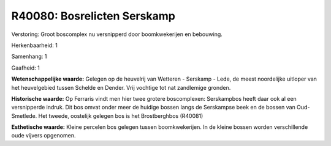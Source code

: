 R40080: Bosrelicten Serskamp
============================

Verstoring:
Groot boscomplex nu versnipperd door boomkwekerijen en bebouwing.

Herkenbaarheid: 1

Samenhang: 1

Gaafheid: 1

**Wetenschappelijke waarde:**
Gelegen op de heuvelrij van Wetteren - Serskamp - Lede, de meest
noordelijke uitloper van het heuvelgebied tussen Schelde en Dender. Vrij
vochtige tot nat zandlemige gronden.

**Historische waarde:**
Op Ferraris vindt men hier twee grotere boscomplexen: Serskampbos
heeft daar ook al een versnipperde indruk. Dit bos omvat onder meer de
huidige bossen langs de Serskampse beek en de bossen van Oud-Smetlede.
Het tweede, oostelijk gelegen bos is het Brostberghbos (R40081)

**Esthetische waarde:**
Kleine percelen bos gelegen tussen boomkwekerijen. In de kleine
bossen worden verschillende oude vijvers opgenomen.




